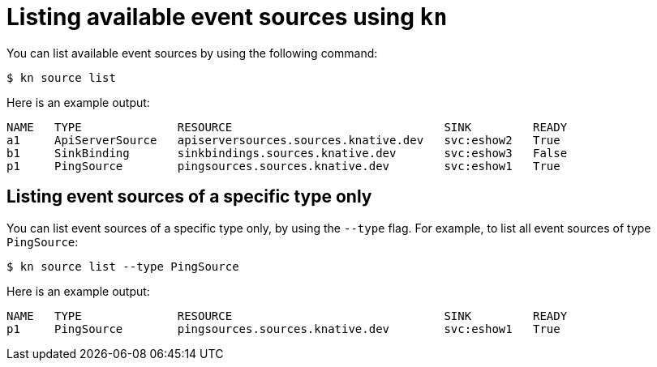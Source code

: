 // Module included in the following assemblies:
//
// * serverless-kn-source.adoc

[id="serverless-list-source_{context}"]
= Listing available event sources using `kn`

You can list available event sources by using the following command:
----
$ kn source list
----
Here is an example output:
----
NAME   TYPE              RESOURCE                               SINK         READY
a1     ApiServerSource   apiserversources.sources.knative.dev   svc:eshow2   True
b1     SinkBinding       sinkbindings.sources.knative.dev       svc:eshow3   False
p1     PingSource        pingsources.sources.knative.dev        svc:eshow1   True
----

== Listing event sources of a specific type only

You can list event sources of a specific type only, by using the `--type` flag.
For example, to list all event sources of type `PingSource`:
----
$ kn source list --type PingSource
----
Here is an example output:
----
NAME   TYPE              RESOURCE                               SINK         READY
p1     PingSource        pingsources.sources.knative.dev        svc:eshow1   True
----
